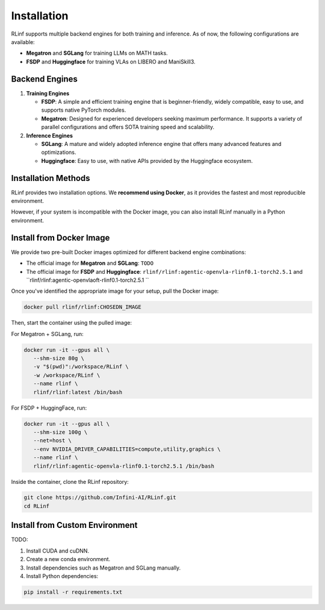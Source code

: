 Installation
============

RLinf supports multiple backend engines for both training and inference. As of now, the following configurations are available:

- **Megatron** and **SGLang** for training LLMs on MATH tasks.
- **FSDP** and **Huggingface** for training VLAs on LIBERO and ManiSkill3.

Backend Engines
---------------

1. **Training Engines**

   - **FSDP**: A simple and efficient training engine that is beginner-friendly, widely compatible, easy to use, and supports native PyTorch modules.

   - **Megatron**: Designed for experienced developers seeking maximum performance. It supports a variety of parallel configurations and offers SOTA training speed and scalability.

2. **Inference Engines**

   - **SGLang**: A mature and widely adopted inference engine that offers many advanced features and optimizations.

   - **Huggingface**: Easy to use, with native APIs provided by the Huggingface ecosystem.

Installation Methods
--------------------

RLinf provides two installation options. We **recommend using Docker**, as it provides the fastest and most reproducible environment.

However, if your system is incompatible with the Docker image, you can also install RLinf manually in a Python environment.

Install from Docker Image
-------------------------

We provide two pre-built Docker images optimized for different backend engine combinations:

- The official image for **Megatron** and **SGLang**: ``TODO``
- The official image for **FSDP** and **Huggingface**: ``rlinf/rlinf:agentic-openvla-rlinf0.1-torch2.5.1`` and ``rlinf/rlinf:agentic-openvlaoft-rlinf0.1-torch2.5.1 ``

Once you've identified the appropriate image for your setup, pull the Docker image:

.. code-block:: bash

   docker pull rlinf/rlinf:CHOSEDN_IMAGE

Then, start the container using the pulled image:

For Megatron + SGLang, run:

.. code-block:: bash

   docker run -it --gpus all \
      --shm-size 80g \
      -v "$(pwd)":/workspace/RLinf \
      -w /workspace/RLinf \
      --name rlinf \
      rlinf/rlinf:latest /bin/bash

For FSDP + HuggingFace, run:

.. code-block:: bash

   docker run -it --gpus all \
      --shm-size 100g \
      --net=host \
      --env NVIDIA_DRIVER_CAPABILITIES=compute,utility,graphics \
      --name rlinf \
      rlinf/rlinf:agentic-openvla-rlinf0.1-torch2.5.1 /bin/bash



Inside the container, clone the RLinf repository:

.. code-block:: bash

   git clone https://github.com/Infini-AI/RLinf.git
   cd RLinf

Install from Custom Environment
-------------------------------

TODO:

1. Install CUDA and cuDNN.
2. Create a new conda environment.
3. Install dependencies such as Megatron and SGLang manually.
4. Install Python dependencies:

.. code-block:: bash

   pip install -r requirements.txt
